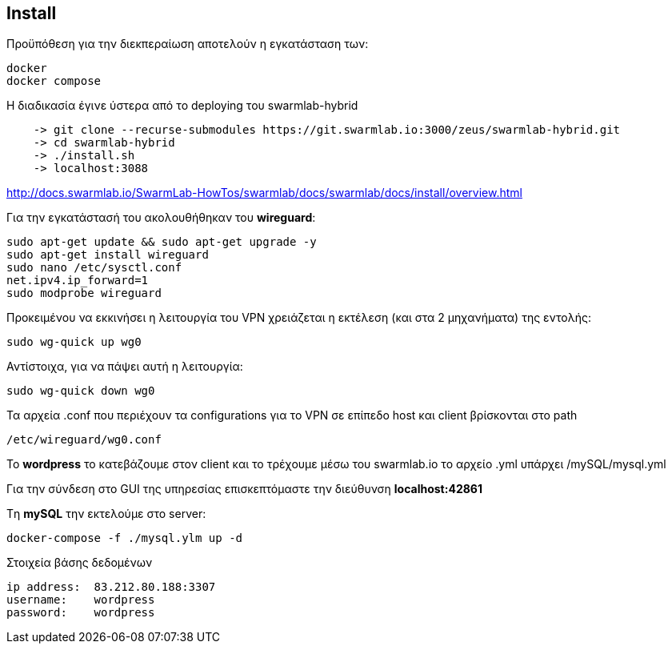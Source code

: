 Install
-------


Προϋπόθεση για την διεκπεραίωση αποτελούν η εγκατάσταση των:  

[source,perl]
docker
docker compose

Η διαδικασία έγινε ύστερα από τo deploying του swarmlab-hybrid 

[source,perl]
    -> git clone --recurse-submodules https://git.swarmlab.io:3000/zeus/swarmlab-hybrid.git
    -> cd swarmlab-hybrid
    -> ./install.sh
    -> localhost:3088

http://docs.swarmlab.io/SwarmLab-HowTos/swarmlab/docs/swarmlab/docs/install/overview.html


Για την εγκατάστασή του ακολουθήθηκαν του *wireguard*: 
[source,perl]
sudo apt-get update && sudo apt-get upgrade -y
sudo apt-get install wireguard
sudo nano /etc/sysctl.conf
net.ipv4.ip_forward=1
sudo modprobe wireguard



Προκειμένου να εκκινήσει η λειτουργία του VPN χρειάζεται η εκτέλεση (και στα 2 μηχανήματα) της εντολής:

[source,perl]
sudo wg-quick up wg0 

Αντίστοιχα, για να πάψει αυτή η λειτουργία: 

[source,perl]
sudo wg-quick down wg0

Τα αρχεία .conf που περιέχουν τα configurations για τo VPN σε επίπεδο host και client βρίσκονται στο path 
[source,perl]
/etc/wireguard/wg0.conf

 
Το *wordpress* το κατεβάζουμε στον client και το τρέχουμε μέσω του swarmlab.io το αρχείο .yml υπάρχει /mySQL/mysql.yml

Για την σύνδεση στο GUI της υπηρεσίας επισκεπτόμαστε την διεύθυνση *localhost:42861*


Tη *mySQL* την εκτελούμε στο server:
[source,perl]
docker-compose -f ./mysql.ylm up -d


Στοιχεία βάσης δεδομένων
----
ip address:  83.212.80.188:3307
username:    wordpress
password:    wordpress
----








